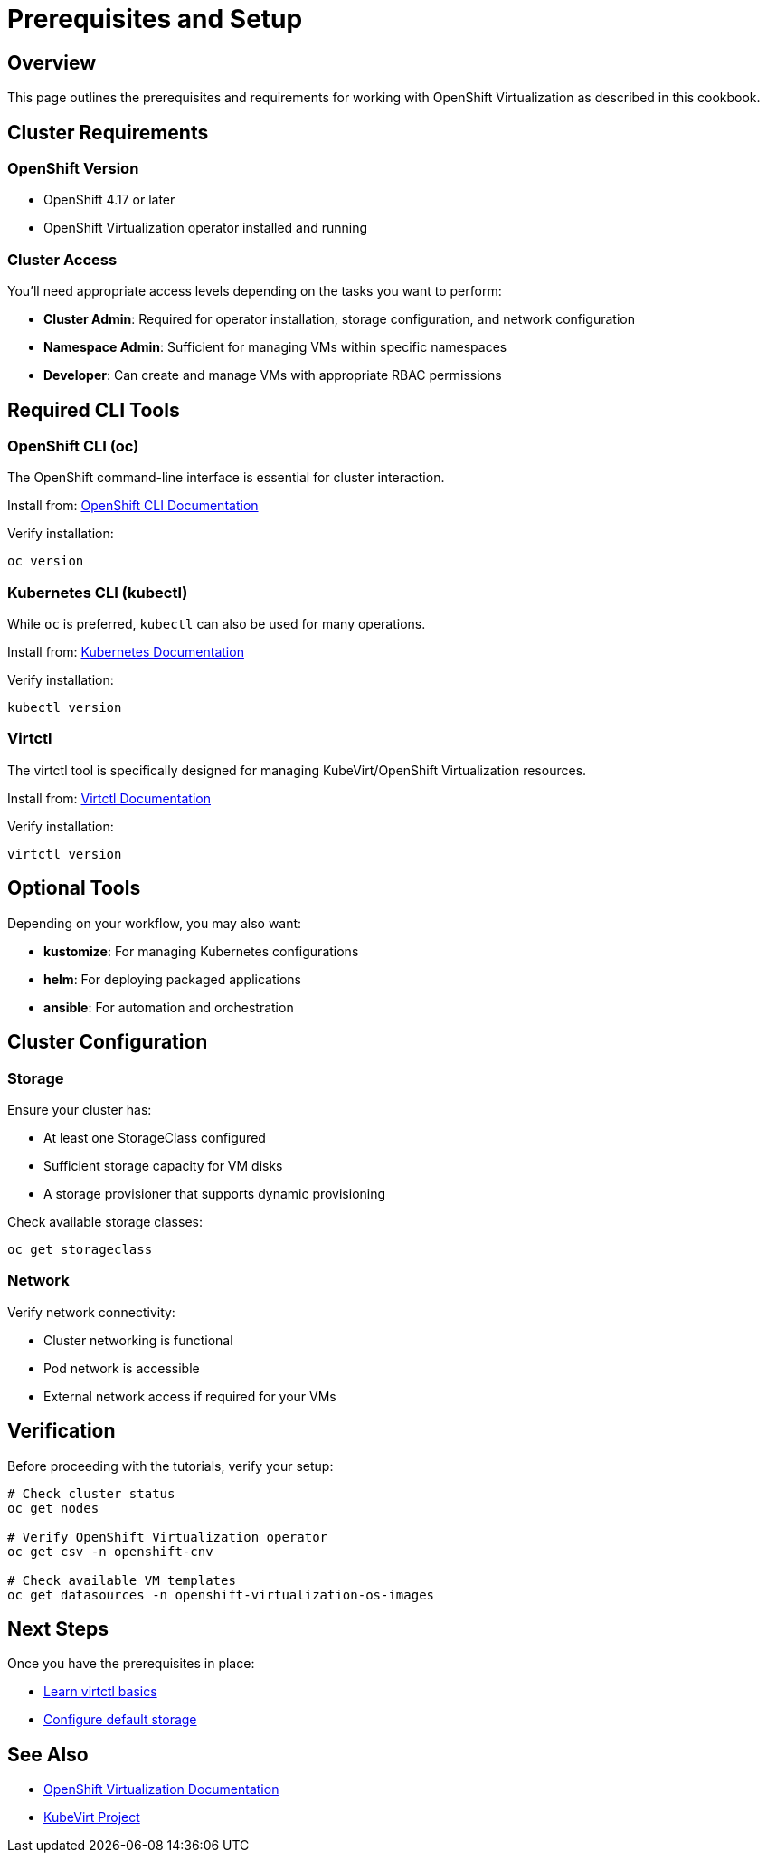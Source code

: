 = Prerequisites and Setup
:navtitle: Prerequisites

== Overview

This page outlines the prerequisites and requirements for working with OpenShift Virtualization as described in this cookbook.

== Cluster Requirements

=== OpenShift Version

* OpenShift 4.17 or later
* OpenShift Virtualization operator installed and running

=== Cluster Access

You'll need appropriate access levels depending on the tasks you want to perform:

* **Cluster Admin**: Required for operator installation, storage configuration, and network configuration
* **Namespace Admin**: Sufficient for managing VMs within specific namespaces
* **Developer**: Can create and manage VMs with appropriate RBAC permissions

== Required CLI Tools

=== OpenShift CLI (oc)

The OpenShift command-line interface is essential for cluster interaction.

Install from: link:https://docs.openshift.com/container-platform/latest/cli_reference/openshift_cli/getting-started-cli.html[OpenShift CLI Documentation,window=_blank]

Verify installation:
[source,bash,role=execute]
----
oc version
----

=== Kubernetes CLI (kubectl)

While `oc` is preferred, `kubectl` can also be used for many operations.

Install from: link:https://kubernetes.io/docs/tasks/tools/[Kubernetes Documentation,window=_blank]

Verify installation:
[source,bash,role=execute]
----
kubectl version
----

=== Virtctl

The virtctl tool is specifically designed for managing KubeVirt/OpenShift Virtualization resources.

Install from: link:https://docs.openshift.com/container-platform/latest/virt/virt-using-the-cli-tools.html[Virtctl Documentation,window=_blank]

Verify installation:
[source,bash,role=execute]
----
virtctl version
----

== Optional Tools

Depending on your workflow, you may also want:

* **kustomize**: For managing Kubernetes configurations
* **helm**: For deploying packaged applications
* **ansible**: For automation and orchestration

== Cluster Configuration

=== Storage

Ensure your cluster has:

* At least one StorageClass configured
* Sufficient storage capacity for VM disks
* A storage provisioner that supports dynamic provisioning

Check available storage classes:
[source,bash,role=execute]
----
oc get storageclass
----

=== Network

Verify network connectivity:

* Cluster networking is functional
* Pod network is accessible
* External network access if required for your VMs

== Verification

Before proceeding with the tutorials, verify your setup:

[source,bash,role=execute]
----
# Check cluster status
oc get nodes

# Verify OpenShift Virtualization operator
oc get csv -n openshift-cnv

# Check available VM templates
oc get datasources -n openshift-virtualization-os-images
----

== Next Steps

Once you have the prerequisites in place:

* xref:virtctl-basics.adoc[Learn virtctl basics]
* xref:storage-setup.adoc[Configure default storage]

== See Also

* link:https://docs.openshift.com/container-platform/latest/virt/about_virt/about-virt.html[OpenShift Virtualization Documentation,window=_blank]
* link:https://kubevirt.io/[KubeVirt Project,window=_blank]

